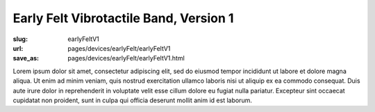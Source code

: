 Early Felt Vibrotactile Band, Version 1
============================================

:slug: earlyFeltV1
:url: pages/devices/earlyFelt/earlyFeltV1
:save_as: pages/devices/earlyFelt/earlyFeltV1.html


Lorem ipsum dolor sit amet, consectetur adipiscing elit, sed do eiusmod tempor incididunt ut labore et dolore magna aliqua. Ut enim ad minim veniam, quis nostrud exercitation ullamco laboris nisi ut aliquip ex ea commodo consequat. Duis aute irure dolor in reprehenderit in voluptate velit esse cillum dolore eu fugiat nulla pariatur. Excepteur sint occaecat cupidatat non proident, sunt in culpa qui officia deserunt mollit anim id est laborum.
